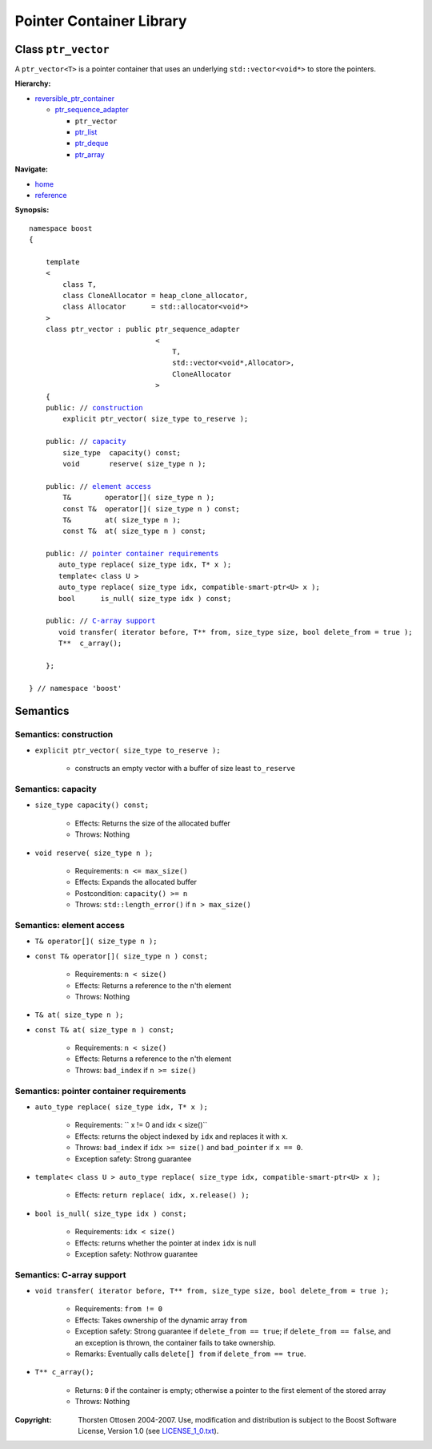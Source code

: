 ++++++++++++++++++++++++++++++++++
 |Boost| Pointer Container Library
++++++++++++++++++++++++++++++++++

.. |Boost| image:: boost.png

Class ``ptr_vector``
--------------------

A ``ptr_vector<T>`` is a pointer container that uses an underlying ``std::vector<void*>``
to store the pointers.

**Hierarchy:**

- `reversible_ptr_container <reversible_ptr_container.html>`_

  - `ptr_sequence_adapter <ptr_sequence_adapter.html>`_

    - ``ptr_vector``
    - `ptr_list <ptr_list.html>`_
    - `ptr_deque <ptr_deque.html>`_
    - `ptr_array <ptr_array.html>`_

**Navigate:**

- `home <ptr_container.html>`_
- `reference <reference.html>`_

**Synopsis:**

.. parsed-literal::

        namespace boost
        {

            template
            <
                class T,
                class CloneAllocator = heap_clone_allocator,
                class Allocator      = std::allocator<void*>
            >
            class ptr_vector : public ptr_sequence_adapter
                                      <
                                          T,
                                          std::vector<void*,Allocator>,
                                          CloneAllocator
                                      >
            {
            public: // `construction`_
                explicit ptr_vector( size_type to_reserve );

            public: // capacity_
                size_type  capacity() const;
                void       reserve( size_type n );

            public: // `element access`_
                T&        operator[]( size_type n );
                const T&  operator[]( size_type n ) const;
                T&        at( size_type n );
                const T&  at( size_type n ) const;

            public: // `pointer container requirements`_
               auto_type replace( size_type idx, T* x );
               template< class U >
               auto_type replace( size_type idx, compatible-smart-ptr<U> x );
               bool      is_null( size_type idx ) const;

            public: // `C-array support`_
               void transfer( iterator before, T** from, size_type size, bool delete_from = true );
               T**  c_array();

            };

        } // namespace 'boost'


Semantics
---------

.. _`construction`:

Semantics: construction
^^^^^^^^^^^^^^^^^^^^^^^

- ``explicit ptr_vector( size_type to_reserve );``

    - constructs an empty vector with a buffer
      of size least ``to_reserve``

.. _`capacity`:

Semantics: capacity
^^^^^^^^^^^^^^^^^^^

- ``size_type capacity() const;``

    - Effects: Returns the size of the allocated buffer

    - Throws: Nothing

- ``void reserve( size_type n );``

    - Requirements: ``n <= max_size()``

    - Effects: Expands the allocated buffer

    - Postcondition: ``capacity() >= n``

    - Throws: ``std::length_error()`` if ``n > max_size()``


.. _`element access`:

Semantics: element access
^^^^^^^^^^^^^^^^^^^^^^^^^

- ``T& operator[]( size_type n );``
- ``const T& operator[]( size_type n ) const;``

    - Requirements: ``n < size()``

    - Effects: Returns a reference to the ``n``'th element

    - Throws: Nothing

- ``T& at( size_type n );``
- ``const T& at( size_type n ) const;``

    - Requirements: ``n < size()``

    - Effects: Returns a reference to the ``n``'th element

    - Throws: ``bad_index`` if ``n >= size()``


.. _`pointer container requirements`:

Semantics: pointer container requirements
^^^^^^^^^^^^^^^^^^^^^^^^^^^^^^^^^^^^^^^^^^

- ``auto_type replace( size_type idx, T* x );``

    - Requirements: `` x != 0 and idx < size()``

    - Effects: returns the object indexed by ``idx`` and replaces it with ``x``.

    - Throws: ``bad_index`` if ``idx >= size()`` and ``bad_pointer`` if ``x == 0``.

    - Exception safety: Strong guarantee

- ``template< class U > auto_type replace( size_type idx, compatible-smart-ptr<U> x );``

    - Effects: ``return replace( idx, x.release() );``

- ``bool is_null( size_type idx ) const;``

    - Requirements: ``idx < size()``

    - Effects: returns whether the pointer at index ``idx`` is null

    - Exception safety: Nothrow guarantee


.. _`C-array support`:

Semantics: C-array support
^^^^^^^^^^^^^^^^^^^^^^^^^^

- ``void transfer( iterator before, T** from, size_type size, bool delete_from = true );``

    - Requirements:  ``from != 0``

    - Effects: Takes ownership of the dynamic array ``from``

    - Exception safety: Strong guarantee if ``delete_from == true``; if ``delete_from == false``,
      and an exception is thrown, the container fails to take ownership.

    - Remarks: Eventually calls ``delete[] from`` if ``delete_from == true``.

- ``T** c_array();``

    - Returns: ``0`` if the container is empty; otherwise a pointer to the first element of the stored array

    - Throws: Nothing

.. raw:: html

        <hr/>

:Copyright:     Thorsten Ottosen 2004-2007. Use, modification and distribution is subject to the Boost Software License, Version 1.0 (see LICENSE_1_0.txt__).

__ http://www.boost.org/LICENSE_1_0.txt
